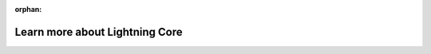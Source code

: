 :orphan:

.. _core_api:

###############################
Learn more about Lightning Core
###############################

.. raw:: html

   <div class="display-card-container">
      <div class="row">

.. displayitem::
   :header: Level-up with Lightning Apps
   :description: From Basics to Advanced Skills
   :col_css: col-md-6
   :button_link: ../levels/basic/index.html
   :height: 180

.. displayitem::
   :header: Understand Lightning App
   :description: Detailed description
   :col_css: col-md-6
   :button_link: lightning_app/index.html
   :height: 180

.. displayitem::
   :header: Understand Lightning Flow
   :description: Detailed description
   :col_css: col-md-6
   :button_link: lightning_flow.html
   :height: 180

.. displayitem::
   :header: Understand Lightning Work
   :description: Detailed description
   :col_css: col-md-6
   :button_link: lightning_work/index.html
   :height: 180
